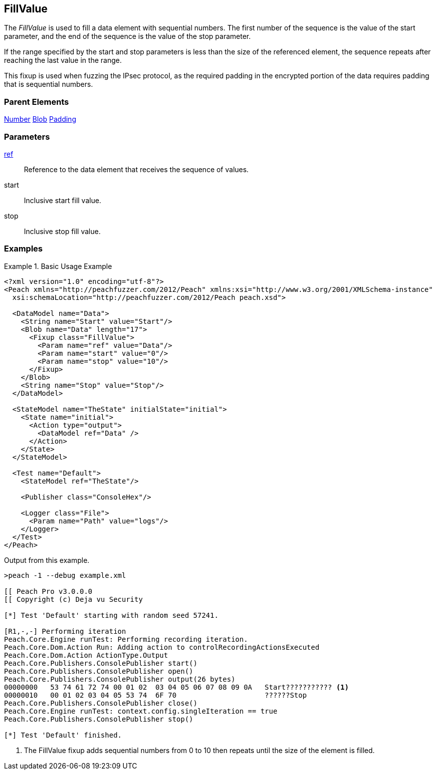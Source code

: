 <<<
[[Fixups_FillValueFixup]]
== FillValue

// Reviewed:
//  - 02/18/2014: Seth & Adam: Outlined
// Expand description to include use case "This is used when fuzzing {0} protocols"
// Show example of output
// Give full pit to run using hex publisher
// List Parent element types
// Blob
// Updated:
// - 02/18/2014: Jordyn
// Added full examples
// Expanded description
// listed parent elements types

// Updated:
// - 02/21/2014: Mick
// Parent elements changed to match format

The _FillValue_ is used to fill a data element with sequential numbers. The first number of the sequence is the value of the start parameter, and the end of the sequence is the value of the stop parameter. 

If the range specified by the start and stop parameters is less than the size of the referenced element, the sequence repeats after reaching the last value in the range. 

This fixup is used when fuzzing the IPsec protocol, as the required padding in the encrypted portion of the data requires padding that is sequential numbers.

=== Parent Elements

xref:Number[Number]
xref:Blob[Blob]
xref:Padding[Padding]

=== Parameters

xref:ref[ref]:: Reference to the data element that receives the sequence of values.
start:: Inclusive start fill value.
stop:: Inclusive stop fill value.

=== Examples

.Basic Usage Example
=====================
[source,xml]
----
<?xml version="1.0" encoding="utf-8"?>
<Peach xmlns="http://peachfuzzer.com/2012/Peach" xmlns:xsi="http://www.w3.org/2001/XMLSchema-instance"
  xsi:schemaLocation="http://peachfuzzer.com/2012/Peach peach.xsd">

  <DataModel name="Data">
    <String name="Start" value="Start"/>
    <Blob name="Data" length="17">
      <Fixup class="FillValue">
        <Param name="ref" value="Data"/>
        <Param name="start" value="0"/>
        <Param name="stop" value="10"/>
      </Fixup>
    </Blob>
    <String name="Stop" value="Stop"/>
  </DataModel>

  <StateModel name="TheState" initialState="initial">
    <State name="initial">
      <Action type="output">
        <DataModel ref="Data" />
      </Action>
    </State>
  </StateModel>

  <Test name="Default">
    <StateModel ref="TheState"/>

    <Publisher class="ConsoleHex"/>

    <Logger class="File">
      <Param name="Path" value="logs"/>
    </Logger>
  </Test>
</Peach>
----

Output from this example.

----
>peach -1 --debug example.xml

[[ Peach Pro v3.0.0.0
[[ Copyright (c) Deja vu Security

[*] Test 'Default' starting with random seed 57241.

[R1,-,-] Performing iteration
Peach.Core.Engine runTest: Performing recording iteration.
Peach.Core.Dom.Action Run: Adding action to controlRecordingActionsExecuted
Peach.Core.Dom.Action ActionType.Output
Peach.Core.Publishers.ConsolePublisher start()
Peach.Core.Publishers.ConsolePublisher open()
Peach.Core.Publishers.ConsolePublisher output(26 bytes)
00000000   53 74 61 72 74 00 01 02  03 04 05 06 07 08 09 0A   Start??????????? <1>
00000010   00 01 02 03 04 05 53 74  6F 70                     ??????Stop
Peach.Core.Publishers.ConsolePublisher close()
Peach.Core.Engine runTest: context.config.singleIteration == true
Peach.Core.Publishers.ConsolePublisher stop()

[*] Test 'Default' finished.
----

<1> The FillValue fixup adds sequential numbers from 0 to 10 then repeats until the size of the element is filled.

=====================
